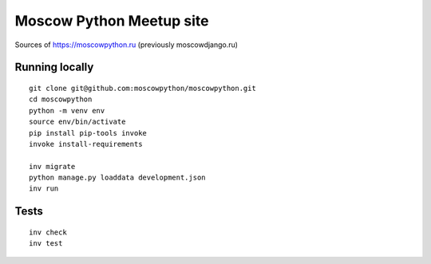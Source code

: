 Moscow Python Meetup site
=========================

Sources of https://moscowpython.ru (previously moscowdjango.ru)


Running locally
---------------

::

    git clone git@github.com:moscowpython/moscowpython.git
    cd moscowpython
    python -m venv env
    source env/bin/activate
    pip install pip-tools invoke
    invoke install-requirements

    inv migrate
    python manage.py loaddata development.json
    inv run


Tests
-----
::

    inv check
    inv test
